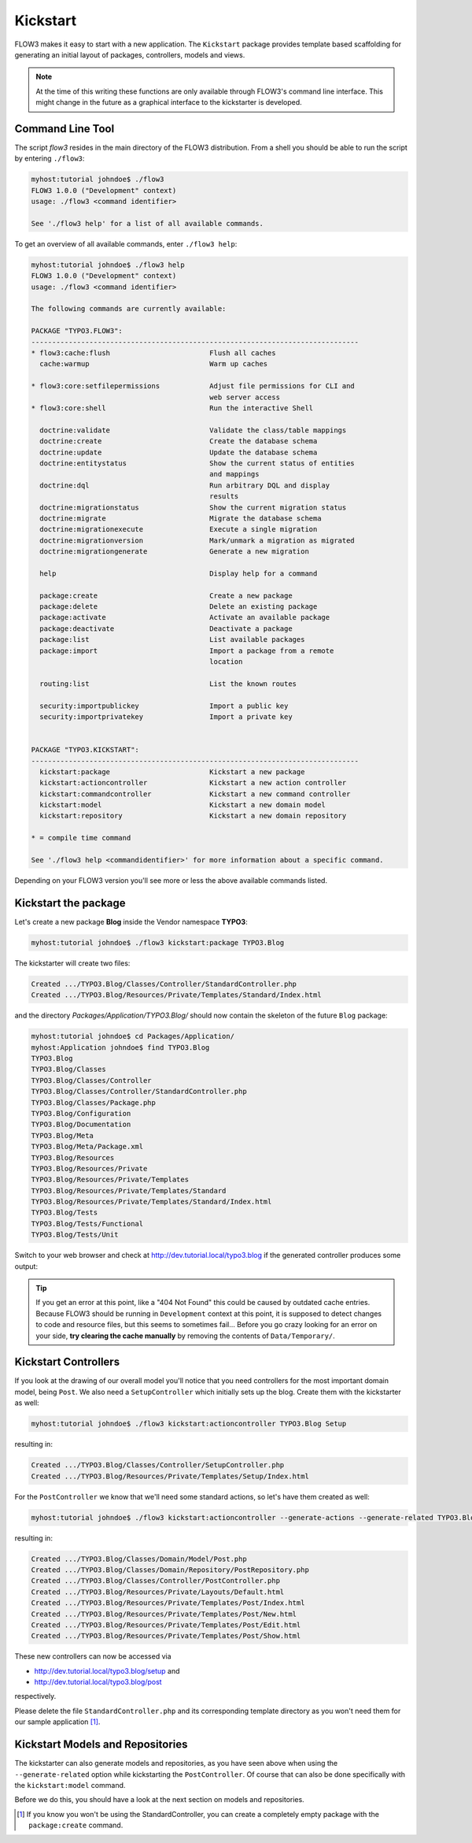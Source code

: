 =========
Kickstart
=========

.. sectionauthor:: Robert Lemke <robert@typo3.org>

FLOW3 makes it easy to start with a new application. The ``Kickstart`` package provides
template based scaffolding for generating an initial layout of packages, controllers,
models and views.

.. note::

	At the time of this writing these functions are only available through FLOW3's command
	line interface. This might change in the future as a graphical interface to the
	kickstarter is developed.

Command Line Tool
=================

The script *flow3* resides in the main directory of the FLOW3 distribution.
From a shell you should be able to run the script by entering ``./flow3``:

.. code-block:: none

	myhost:tutorial johndoe$ ./flow3
	FLOW3 1.0.0 ("Development" context)
	usage: ./flow3 <command identifier>

	See './flow3 help' for a list of all available commands.

To get an overview of all available commands, enter ``./flow3 help``:

.. code-block:: none

	myhost:tutorial johndoe$ ./flow3 help
	FLOW3 1.0.0 ("Development" context)
	usage: ./flow3 <command identifier>

	The following commands are currently available:

	PACKAGE "TYPO3.FLOW3":
	-------------------------------------------------------------------------------
	* flow3:cache:flush                        Flush all caches
	  cache:warmup                             Warm up caches

	* flow3:core:setfilepermissions            Adjust file permissions for CLI and
	                                           web server access
	* flow3:core:shell                         Run the interactive Shell

	  doctrine:validate                        Validate the class/table mappings
	  doctrine:create                          Create the database schema
	  doctrine:update                          Update the database schema
	  doctrine:entitystatus                    Show the current status of entities
	                                           and mappings
	  doctrine:dql                             Run arbitrary DQL and display
	                                           results
	  doctrine:migrationstatus                 Show the current migration status
	  doctrine:migrate                         Migrate the database schema
	  doctrine:migrationexecute                Execute a single migration
	  doctrine:migrationversion                Mark/unmark a migration as migrated
	  doctrine:migrationgenerate               Generate a new migration

	  help                                     Display help for a command

	  package:create                           Create a new package
	  package:delete                           Delete an existing package
	  package:activate                         Activate an available package
	  package:deactivate                       Deactivate a package
	  package:list                             List available packages
	  package:import                           Import a package from a remote
	                                           location

	  routing:list                             List the known routes

	  security:importpublickey                 Import a public key
	  security:importprivatekey                Import a private key


	PACKAGE "TYPO3.KICKSTART":
	-------------------------------------------------------------------------------
	  kickstart:package                        Kickstart a new package
	  kickstart:actioncontroller               Kickstart a new action controller
	  kickstart:commandcontroller              Kickstart a new command controller
	  kickstart:model                          Kickstart a new domain model
	  kickstart:repository                     Kickstart a new domain repository

	* = compile time command

	See './flow3 help <commandidentifier>' for more information about a specific command.

Depending on your FLOW3 version you'll see more or less the above available
commands listed.


Kickstart the package
=====================

Let's create a new package **Blog** inside the Vendor namespace **TYPO3**:

.. code-block:: none

	myhost:tutorial johndoe$ ./flow3 kickstart:package TYPO3.Blog

The kickstarter will create two files:

.. code-block:: none

	Created .../TYPO3.Blog/Classes/Controller/StandardController.php
	Created .../TYPO3.Blog/Resources/Private/Templates/Standard/Index.html

and the directory *Packages/Application/TYPO3.Blog/* should now contain the
skeleton of the future ``Blog`` package:

.. code-block:: none

	myhost:tutorial johndoe$ cd Packages/Application/
	myhost:Application johndoe$ find TYPO3.Blog
	TYPO3.Blog
	TYPO3.Blog/Classes
	TYPO3.Blog/Classes/Controller
	TYPO3.Blog/Classes/Controller/StandardController.php
	TYPO3.Blog/Classes/Package.php
	TYPO3.Blog/Configuration
	TYPO3.Blog/Documentation
	TYPO3.Blog/Meta
	TYPO3.Blog/Meta/Package.xml
	TYPO3.Blog/Resources
	TYPO3.Blog/Resources/Private
	TYPO3.Blog/Resources/Private/Templates
	TYPO3.Blog/Resources/Private/Templates/Standard
	TYPO3.Blog/Resources/Private/Templates/Standard/Index.html
	TYPO3.Blog/Tests
	TYPO3.Blog/Tests/Functional
	TYPO3.Blog/Tests/Unit

Switch to your web browser and check at http://dev.tutorial.local/typo3.blog if the
generated controller produces some output:

.. figure:: Images/FreshBlogPackage.png

.. tip::
	If you get an error at this point, like a "404 Not Found" this could be
	caused by outdated cache entries. Because FLOW3 should be running in
	``Development`` context at this point, it is supposed to detect changes to
	code and resource files, but this seems to sometimes fail... Before you go
	crazy looking for an error on your side, **try clearing the cache manually**
	by removing the contents of ``Data/Temporary/``.

Kickstart Controllers
=====================

If you look at the drawing of our overall model you'll notice that you need controllers
for the most important domain model, being ``Post``. We also need a ``SetupController``
which initially sets up the blog. Create them with the kickstarter as well:

.. code-block:: none

	myhost:tutorial johndoe$ ./flow3 kickstart:actioncontroller TYPO3.Blog Setup

resulting in:

.. code-block:: none

	Created .../TYPO3.Blog/Classes/Controller/SetupController.php
	Created .../TYPO3.Blog/Resources/Private/Templates/Setup/Index.html

For the ``PostController`` we know that we'll need some standard actions, so let's
have them created as well:

.. code-block:: none

	myhost:tutorial johndoe$ ./flow3 kickstart:actioncontroller --generate-actions --generate-related TYPO3.Blog Post

resulting in:

.. code-block:: none

	Created .../TYPO3.Blog/Classes/Domain/Model/Post.php
	Created .../TYPO3.Blog/Classes/Domain/Repository/PostRepository.php
	Created .../TYPO3.Blog/Classes/Controller/PostController.php
	Created .../TYPO3.Blog/Resources/Private/Layouts/Default.html
	Created .../TYPO3.Blog/Resources/Private/Templates/Post/Index.html
	Created .../TYPO3.Blog/Resources/Private/Templates/Post/New.html
	Created .../TYPO3.Blog/Resources/Private/Templates/Post/Edit.html
	Created .../TYPO3.Blog/Resources/Private/Templates/Post/Show.html

These new controllers can now be accessed via

* http://dev.tutorial.local/typo3.blog/setup and
* http://dev.tutorial.local/typo3.blog/post

respectively.

Please delete the file ``StandardController.php`` and its corresponding template
directory as you won't need them for our sample application [#]_.

Kickstart Models and Repositories
=================================

The kickstarter can also generate models and repositories, as you have seen above
when using the ``--generate-related`` option while kickstarting the ``PostController``.
Of course that can also be done specifically with the ``kickstart:model`` command.

Before we do this, you should have a look at the next section on models and repositories.

.. [#]	If you know you won't be using the StandardController, you can create a
		completely empty package with the ``package:create`` command.
